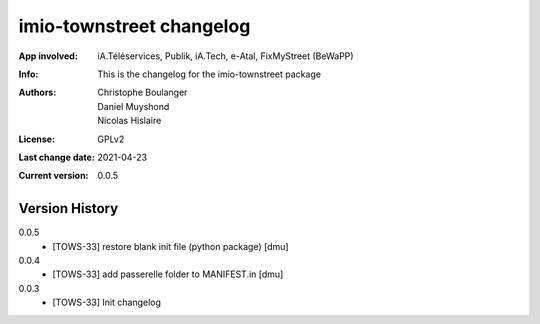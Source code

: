 =========================
imio-townstreet changelog
=========================
:App involved: iA.Téléservices, Publik, iA.Tech, e-Atal, FixMyStreet (BeWaPP)
:Info: This is the changelog for the imio-townstreet package
:Authors: Christophe Boulanger, Daniel Muyshond, Nicolas Hislaire
:License: GPLv2
:Last change date: 2021-04-23
:Current version: 0.0.5

Version History
===============

0.0.5
    * [TOWS-33] restore blank init file (python package) [dmu]

0.0.4
    * [TOWS-33] add passerelle folder to MANIFEST.in [dmu]

0.0.3
    * [TOWS-33] Init changelog 